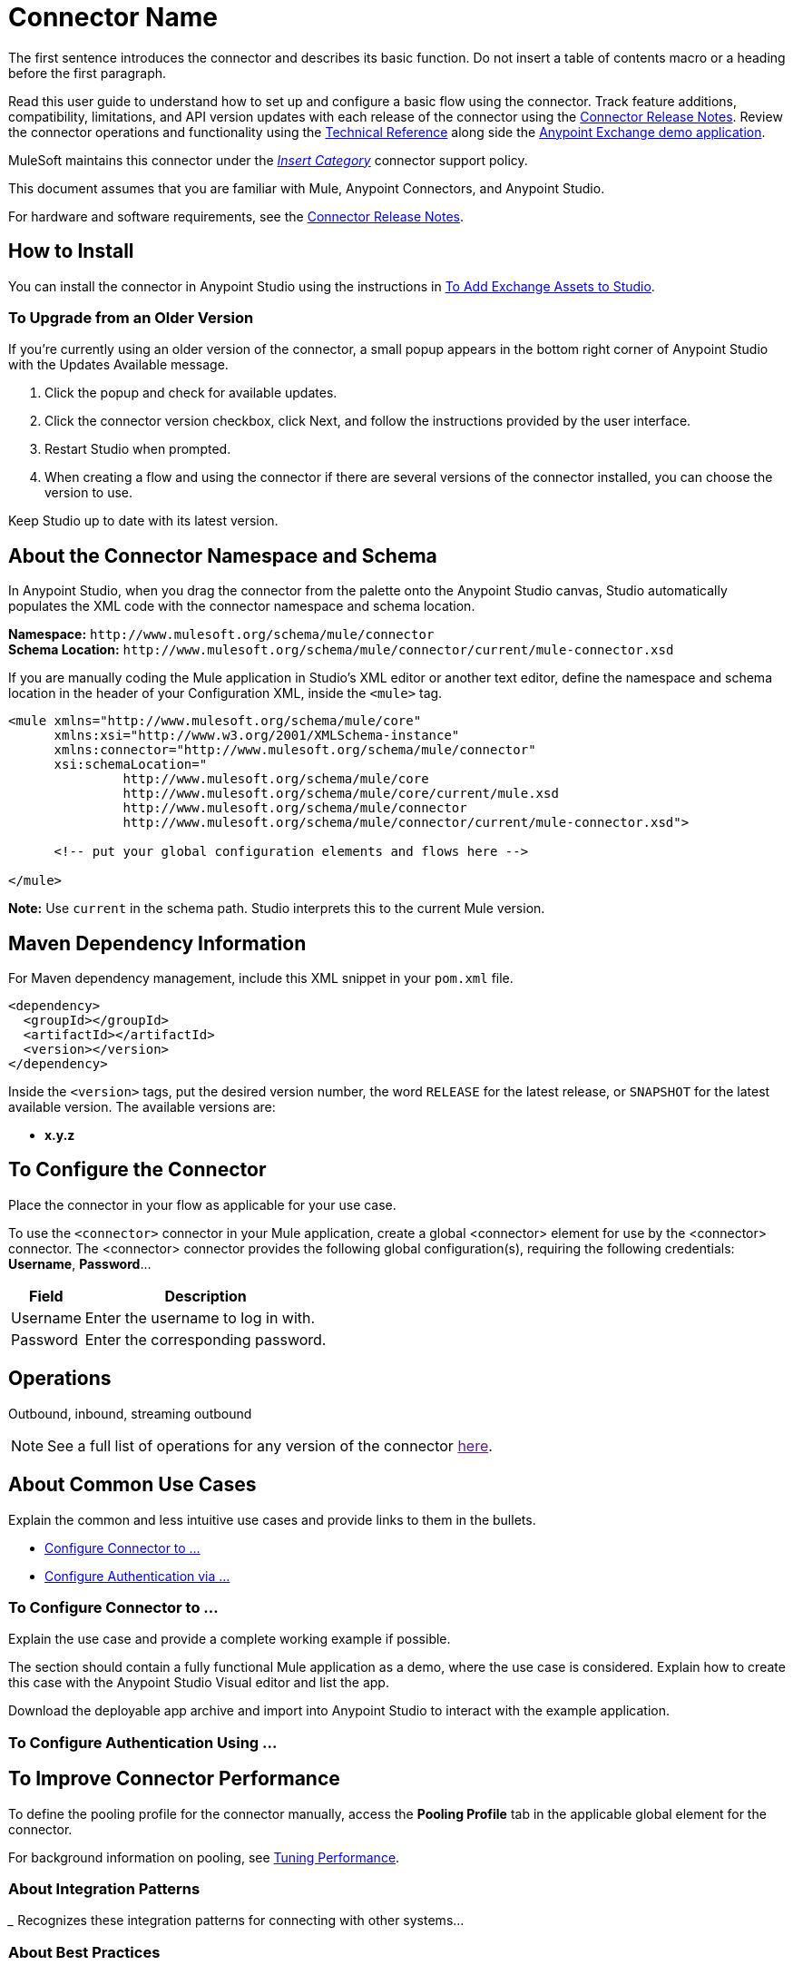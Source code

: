 ////
The following is the approved connector user guide template for documenting MuleSoft supported connectors.
////

= Connector Name
:keywords: add_keywords_separated_by_commas
:imagesdir: ./_images

////
Image names follow "image:". Identify images using the connector name, preferably without the word "connector"
URLs should always follow "link:"
////

// Dropdown for Connector Version
//  Children: Technical Reference / Demos

The first sentence introduces the connector and describes its basic function. Do not insert a table of contents macro or a heading before the first paragraph.

//Global rule: the word "connector" should be lower case except when appearing in titles, important URL anchors, and after a MuleSoft tradename such as "Anypoint".

Read this user guide to understand how to set up and configure a basic flow using the connector. Track feature additions, compatibility, limitations, and API version updates with each release of the connector using the link:/release-notes/xyz-connector-release-notes[Connector Release Notes]. Review the connector operations and functionality using the link:/link-to-github.io-or-internal-section[Technical Reference] along side the https://www.mulesoft.com/exchange#!/?type=connector[Anypoint Exchange demo application].

MuleSoft maintains this connector under the https://www.mulesoft.com/legal/versioning-back-support-policy#anypoint-connectors[_Insert Category_] connector support policy.

This document assumes that you are familiar with Mule, Anypoint Connectors, and Anypoint Studio. 

For hardware and software requirements, see the link:/release-notes/connector[Connector Release Notes].

[[install]]
== How to Install

You can install the connector in Anypoint Studio using the instructions in
link:/anypoint-exchange/ex2-studio[To Add Exchange Assets to Studio].

[[upgrading]]
=== To Upgrade from an Older Version

If you’re currently using an older version of the connector, a small popup appears in the bottom right corner of Anypoint Studio with the Updates Available message.

. Click the popup and check for available updates. 
. Click the connector version checkbox, click Next, and follow the instructions provided by the user interface. 
. Restart Studio when prompted. 
. When creating a flow and using the connector if there are several versions of the connector installed, you can choose the version to use.

Keep Studio up to date with its latest version.

[[ns-schema]]
== About the Connector Namespace and Schema

In Anypoint Studio, when you drag the connector from the palette onto the Anypoint Studio canvas, Studio automatically populates the XML code with the connector namespace and schema location.

*Namespace:* `+http://www.mulesoft.org/schema/mule/connector+` +
*Schema Location:* `+http://www.mulesoft.org/schema/mule/connector/current/mule-connector.xsd+`

If you are manually coding the Mule application in Studio's XML editor or another text editor, define the namespace and schema location in the header of your Configuration XML, inside the `<mule>` tag.

[source, xml,linenums]
----
<mule xmlns="http://www.mulesoft.org/schema/mule/core"
      xmlns:xsi="http://www.w3.org/2001/XMLSchema-instance"
      xmlns:connector="http://www.mulesoft.org/schema/mule/connector"
      xsi:schemaLocation="
               http://www.mulesoft.org/schema/mule/core
               http://www.mulesoft.org/schema/mule/core/current/mule.xsd
               http://www.mulesoft.org/schema/mule/connector
               http://www.mulesoft.org/schema/mule/connector/current/mule-connector.xsd">

      <!-- put your global configuration elements and flows here -->

</mule>
----

*Note:* Use `current` in the schema path. Studio interprets this to the current Mule version.

[[maven]]
== Maven Dependency Information

For Maven dependency management, include this XML snippet in your `pom.xml` file.

[source,xml,linenums]
----
<dependency>
  <groupId></groupId>
  <artifactId></artifactId>
  <version></version>
</dependency>
----

Inside the `<version>` tags, put the desired version number, the word `RELEASE` for the latest release, or `SNAPSHOT` for the latest available version. The available versions are:

* *x.y.z*


[[configure]]
== To Configure the Connector

Place the connector in your flow as applicable for your use case.

To use the `<connector>` connector in your Mule application, create a global <connector> element for use by the <connector> connector. The <connector> connector provides the following global configuration(s), requiring the following credentials: *Username*, *Password*...

[%header%autowidth.spread]
|===
|Field |Description
|Username |Enter the username to log in with.
|Password |Enter the corresponding password.
|===

//image:<connector>-global-element-props.png[<connector>-config]

[[operations]]
== Operations

Outbound, inbound, streaming outbound  +

[NOTE]
See a full list of operations for any version of the connector link:[here].


== About Common Use Cases

Explain the common and less intuitive use cases and provide links to them in the bullets.
//These may include an example app that can be deployed in Mule or links to Exchange

* link:#use-case-1[Configure Connector to ...]
* link:#use-case-2[Configure Authentication via ...]


[use-case-1]
=== To Configure Connector to ...

// Limit to 9 steps
// Do NOT provide a parallel XML walkthrough. Weave any XML details into steps. Also avoid any unnecessary or marginally helpful screenshots.

Explain the use case and provide a complete working example if possible.

The section should contain a fully functional Mule application as a demo, where the use case is considered. Explain how to create this case with the Anypoint Studio Visual editor and list the app.

Download the deployable app archive and import into Anypoint Studio to interact with the example application.

[use-case-2]
=== To Configure Authentication Using ...


== To Improve Connector Performance

To define the pooling profile for the connector manually, access the *Pooling Profile* tab in the applicable global element for the connector.

For background information on pooling, see link:/mule-user-guide/v/3.8/tuning-performance[Tuning Performance].


=== About Integration Patterns
////
optional
////

___ Recognizes these integration patterns for connecting with other systems…

=== About Best Practices
////
optional
////
To take full advantage of the functionality  +

=== About Tips
////
optional
////
* <Information from Support>


== See Also

* Access the link:/release-notes/<System_Name>-connector-release-notes[<System_Name> Connector Release Notes].
* See https://forums.mulesoft.com/search.html?q=THIS_CONNECTOR_NAME+connector[MuleSoft Forum for this connector].
